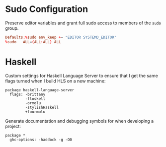 * Sudo Configuration

Preserve editor variables and grant full sudo access to members of the =sudo= group.

#+BEGIN_SRC conf
Defaults:%sudo env_keep += "EDITOR SYSTEMD_EDITOR"
%sudo   ALL=(ALL:ALL) ALL
#+END_SRC

* Haskell

Custom settings for Haskell Language Server to ensure that I get the same flags turned when I build HLS on a new machine:

#+BEGIN_SRC haskell-cabal
package haskell-language-server
  flags: -brittany
         -floskell
         -ormolu
         -stylishHaskell
         +fourmolu
#+END_SRC

Generate documentation and debugging symbols for when developing a project:

#+BEGIN_SRC haskell-cabal
package *
  ghc-options: -haddock -g -O0
#+END_SRC
